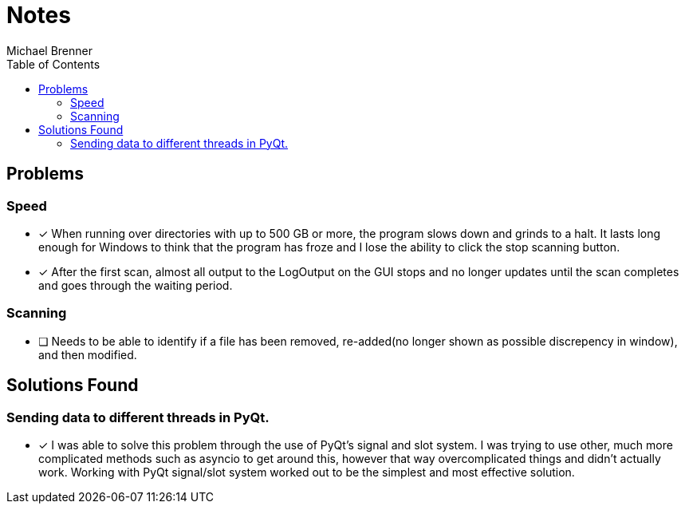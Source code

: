 = Notes
Michael Brenner
:toc:

== Problems
=== Speed
* [x] When running over directories with up to 500 GB or more, the program slows down and
grinds to a halt. It lasts long enough for Windows to think that the program has froze and I lose
the ability to click the stop scanning button.
* [x] After the first scan, almost all output to the LogOutput on the GUI stops and no longer updates until the scan completes and goes through the waiting period.

=== Scanning
* [ ] Needs to be able to identify if a file has been removed, re-added(no longer shown as possible
discrepency in window), and then modified.

== Solutions Found
=== Sending data to different threads in PyQt.
* [x] I was able to solve this problem through the use of PyQt's signal and slot system. I was trying to use other, much more complicated methods such as asyncio to get around this, however that way overcomplicated things and didn't actually work. Working with PyQt signal/slot system worked out to be the simplest and most effective solution.
